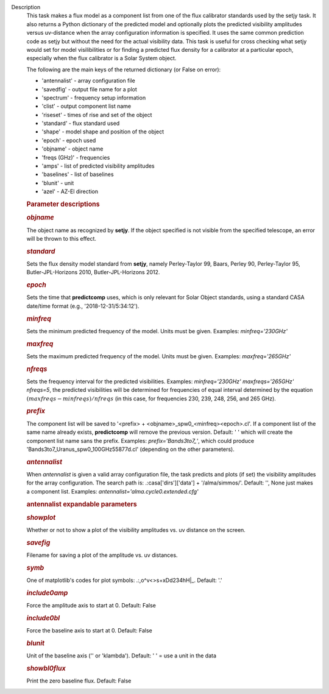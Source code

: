 Description
      This task makes a flux model as a component list from one of the
      flux calibrator standards used by the setjy task. It also returns
      a Python dictionary of the predicted model and optionally plots
      the predicted visibility amplitudes versus uv-distance when the
      array configuration information is specified. It uses the same
      common prediction code as setjy but without the need for the
      actual visibility data. This task is useful for cross checking
      what setjy would set for model visilibilities or for finding a
      predicted flux density for a calibrator at a particular epoch,
      especially when the flux calibrator is a Solar System object.

      The following are the main keys of the returned dictionary (or
      False on error):

      -  'antennalist' - array configuration file
      -  'savedfig' - output file name for a plot
      -  'spectrum' - frequency setup information
      -  'clist' - output component list name
      -  'riseset' - times of rise and set of the object 
      -  'standard' - flux standard used
      -  'shape' - model shape and position of the object
      -  'epoch' - epoch used 
      -  'objname' - object name
      -  'freqs (GHz)' - frequencies
      -  'amps' - list of predicted visibility amplitudes
      -  'baselines' - list of baselines
      -  'blunit' - unit
      -  'azel' - AZ-El direction

       

      .. rubric:: Parameter descriptions
         :name: parameter-descriptions
         :class: p1

      .. rubric:: *objname*
         :name: objname

      The object name as recognized by **setjy**. If the object
      specified is not visible from the specified telescope, an error
      will be thrown to this effect.

      .. rubric:: *standard*
         :name: standard

      Sets the flux density model standard from **setjy**, namely
      Perley-Taylor 99, Baars, Perley 90, Perley-Taylor 95,
      Butler-JPL-Horizons 2010, Butler-JPL-Horizons 2012.

      .. rubric:: *epoch*
         :name: epoch

      Sets the time that **predictcomp** uses, which is only relevant
      for Solar Object standards, using a standard CASA date/time format
      (e.g., '2018-12-31/5:34:12').

      .. rubric:: *minfreq*
         :name: minfreq

      Sets the minimum predicted frequency of the model. Units must be
      given. Examples: *minfreq='230GHz'*

      .. rubric:: *maxfreq*
         :name: maxfreq

      Sets the maximum predicted frequency of the model. Units must be
      given. Examples: *maxfreq='265GHz'*

      .. rubric:: *nfreqs*
         :name: nfreqs

      Sets the frequency interval for the predicted visibilities.
      Examples: *minfreq='230GHz' maxfreqs='265GHz' nfreqs=5*, the
      predicted visibilities will be determined for frequencies of equal
      interval determined by the equation
      :math:`(maxfreqs - minfreqs) / nfreqs` (in this case, for
      frequencies 230, 239, 248, 256, and 265 GHz).

      .. rubric:: *prefix*
         :name: prefix

      The component list will be saved to '<prefix> +
      <objname>_spw0_<minfreq><epoch>.cl'. If a component list of the
      same name already exists, **predictcomp** will remove the previous
      version. Default: ' ' which will create the component list name
      sans the prefix. Examples: *prefix='Bands3to7_'*, which could
      produce 'Bands3to7_Uranus_spw0_100GHz55877d.cl' (depending on the
      other parameters).

      .. rubric:: *antennalist*
         :name: antennalist

      When *antennalist* is given a valid array configuration file, the
      task predicts and plots (if set) the visibility amplitudes for the
      array configuration. The search path is: .:casa['dirs']['data'] +
      '/alma/simmos/'. Default: '', None just makes a component list.
      Examples: *antennalist='alma.cycle0.extended.cfg'*

      .. rubric:: antennalist expandable parameters
         :name: antennalist-expandable-parameters

      .. rubric:: *showplot*
         :name: showplot

      Whether or not to show a plot of the visibility amplitudes vs. uv
      distance on the screen.

      .. rubric:: *savefig*
         :name: savefig

      Filename for saving a plot of the amplitude vs. uv distances.

      .. rubric:: *symb*
         :name: symb

      One of matplotlib's codes for plot symbols: .:,o^v<>s+xDd234hH|_.
      Default: '.'

      .. rubric:: *include0amp*
         :name: include0amp

      Force the amplitude axis to start at 0. Default: False

      .. rubric:: *include0bl*
         :name: include0bl

      Force the baseline axis to start at 0. Default: False

      .. rubric:: *blunit*
         :name: blunit

      Unit of the baseline axis ('' or 'klambda'). Default: ' ' = use a
      unit in the data

      .. rubric:: *showbl0flux*
         :name: showbl0flux

      Print the zero baseline flux. Default: False
